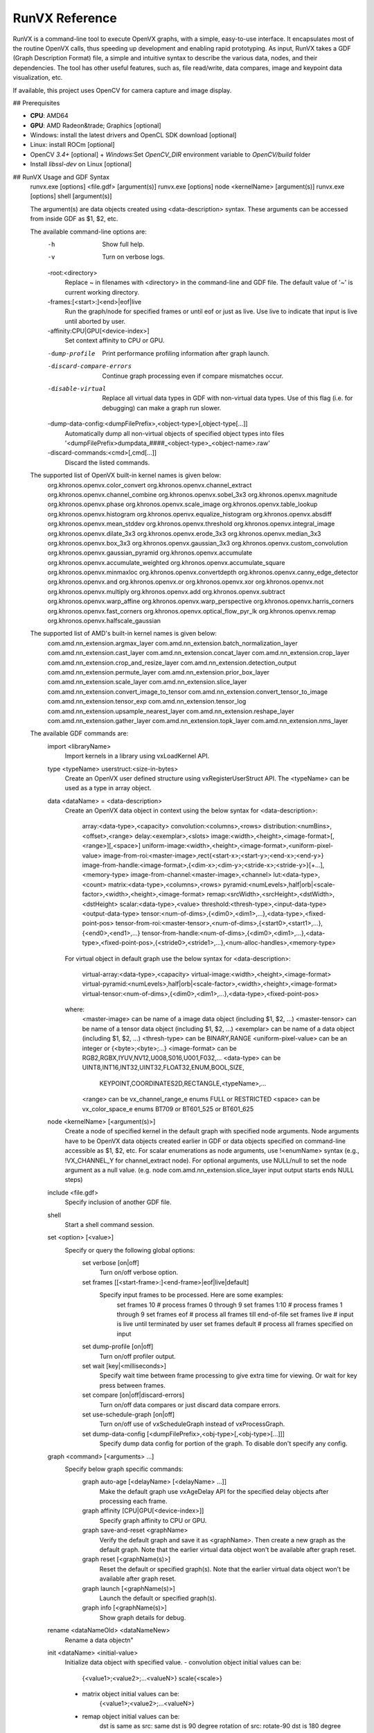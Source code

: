 .. meta::
  :description: MIVisionX API
  :keywords: MIVisionX, ROCm, API, reference, data type, support

.. _runvx-ref:

******************************************
RunVX Reference
******************************************

RunVX is a command-line tool to execute OpenVX graphs, with a simple, easy-to-use interface. It encapsulates most of the routine OpenVX calls, thus speeding up development and enabling rapid prototyping. As input, RunVX takes a GDF (Graph Description Format) file, a simple and intuitive syntax to describe the various data, nodes, and their dependencies. The tool has other useful features, such as, file read/write, data compares, image and keypoint data visualization, etc.

If available, this project uses OpenCV for camera capture and image display.

## Prerequisites

* **CPU**: AMD64
* **GPU**: AMD Radeon&trade; Graphics [optional]
* Windows: install the latest drivers and OpenCL SDK download [optional]
* Linux: install ROCm [optional]
* OpenCV `3.4+` [optional]
  + `Windows`:Set `OpenCV_DIR` environment variable to `OpenCV/build` folder
* Install `libssl-dev` on Linux [optional]

## RunVX Usage and GDF Syntax
    runvx.exe [options] <file.gdf> [argument(s)]
    runvx.exe [options] node <kernelName> [argument(s)]
    runvx.exe [options] shell [argument(s)]
        
    The argument(s) are data objects created using <data-description> syntax.
    These arguments can be accessed from inside GDF as $1, $2, etc.

    The available command-line options are:
      -h
          Show full help.
      -v
          Turn on verbose logs.
      -root:<directory>
          Replace ~ in filenames with <directory> in the command-line and
          GDF file. The default value of '~' is current working directory.
      -frames:[<start>:]<end>|eof|live
          Run the graph/node for specified frames or until eof or just as live.
          Use live to indicate that input is live until aborted by user.
      -affinity:CPU|GPU[<device-index>]
          Set context affinity to CPU or GPU.
      -dump-profile
          Print performance profiling information after graph launch.
      -discard-compare-errors
          Continue graph processing even if compare mismatches occur.
      -disable-virtual
          Replace all virtual data types in GDF with non-virtual data types.
          Use of this flag (i.e. for debugging) can make a graph run slower.
      -dump-data-config:<dumpFilePrefix>,<object-type>[,object-type[...]]
          Automatically dump all non-virtual objects of specified object types
          into files '<dumpFilePrefix>dumpdata_####_<object-type>_<object-name>.raw'
      -discard-commands:<cmd>[,cmd[...]]
          Discard the listed commands.
    
    The supported list of OpenVX built-in kernel names is given below:
        org.khronos.openvx.color_convert
        org.khronos.openvx.channel_extract
        org.khronos.openvx.channel_combine
        org.khronos.openvx.sobel_3x3
        org.khronos.openvx.magnitude
        org.khronos.openvx.phase
        org.khronos.openvx.scale_image
        org.khronos.openvx.table_lookup
        org.khronos.openvx.histogram
        org.khronos.openvx.equalize_histogram
        org.khronos.openvx.absdiff
        org.khronos.openvx.mean_stddev
        org.khronos.openvx.threshold
        org.khronos.openvx.integral_image
        org.khronos.openvx.dilate_3x3
        org.khronos.openvx.erode_3x3
        org.khronos.openvx.median_3x3
        org.khronos.openvx.box_3x3
        org.khronos.openvx.gaussian_3x3
        org.khronos.openvx.custom_convolution
        org.khronos.openvx.gaussian_pyramid
        org.khronos.openvx.accumulate
        org.khronos.openvx.accumulate_weighted
        org.khronos.openvx.accumulate_square
        org.khronos.openvx.minmaxloc
        org.khronos.openvx.convertdepth
        org.khronos.openvx.canny_edge_detector
        org.khronos.openvx.and
        org.khronos.openvx.or
        org.khronos.openvx.xor
        org.khronos.openvx.not
        org.khronos.openvx.multiply
        org.khronos.openvx.add
        org.khronos.openvx.subtract
        org.khronos.openvx.warp_affine
        org.khronos.openvx.warp_perspective
        org.khronos.openvx.harris_corners
        org.khronos.openvx.fast_corners
        org.khronos.openvx.optical_flow_pyr_lk
        org.khronos.openvx.remap
        org.khronos.openvx.halfscale_gaussian
        
    The supported list of AMD's built-in kernel names is given below:
        com.amd.nn_extension.argmax_layer
        com.amd.nn_extension.batch_normalization_layer
        com.amd.nn_extension.cast_layer
        com.amd.nn_extension.concat_layer
        com.amd.nn_extension.crop_layer
        com.amd.nn_extension.crop_and_resize_layer
        com.amd.nn_extension.detection_output
        com.amd.nn_extension.permute_layer
        com.amd.nn_extension.prior_box_layer
        com.amd.nn_extension.scale_layer
        com.amd.nn_extension.slice_layer
        com.amd.nn_extension.convert_image_to_tensor
        com.amd.nn_extension.convert_tensor_to_image
        com.amd.nn_extension.tensor_exp
        com.amd.nn_extension.tensor_log
        com.amd.nn_extension.upsample_nearest_layer
        com.amd.nn_extension.reshape_layer
        com.amd.nn_extension.gather_layer
        com.amd.nn_extension.topk_layer
        com.amd.nn_extension.nms_layer
        
    The available GDF commands are:
      import <libraryName>
          Import kernels in a library using vxLoadKernel API.

      type <typeName> userstruct:<size-in-bytes>
          Create an OpenVX user defined structure using vxRegisterUserStruct API.
          The <typeName> can be used as a type in array object.

      data <dataName> = <data-description>
          Create an OpenVX data object in context using the below syntax for
          <data-description>:
              array:<data-type>,<capacity>
              convolution:<columns>,<rows>
              distribution:<numBins>,<offset>,<range>
              delay:<exemplar>,<slots>
              image:<width>,<height>,<image-format>[,<range>][,<space>]
              uniform-image:<width>,<height>,<image-format>,<uniform-pixel-value>
              image-from-roi:<master-image>,rect{<start-x>;<start-y>;<end-x>;<end-y>}
              image-from-handle:<image-format>,{<dim-x>;<dim-y>;<stride-x>;<stride-y>}[+...],<memory-type>
              image-from-channel:<master-image>,<channel>
              lut:<data-type>,<count>
              matrix:<data-type>,<columns>,<rows>
              pyramid:<numLevels>,half|orb|<scale-factor>,<width>,<height>,<image-format>
              remap:<srcWidth>,<srcHeight>,<dstWidth>,<dstHeight>
              scalar:<data-type>,<value>
              threshold:<thresh-type>,<input-data-type><output-data-type>
              tensor:<num-of-dims>,{<dim0>,<dim1>,...},<data-type>,<fixed-point-pos>
              tensor-from-roi:<master-tensor>,<num-of-dims>,{<start0>,<start1>,...},{<end0>,<end1>,...}
              tensor-from-handle:<num-of-dims>,{<dim0>,<dim1>,...},<data-type>,<fixed-point-pos>,{<stride0>,<stride1>,...},<num-alloc-handles>,<memory-type>
				
          For virtual object in default graph use the below syntax for
          <data-description>:
              virtual-array:<data-type>,<capacity>
              virtual-image:<width>,<height>,<image-format>
              virtual-pyramid:<numLevels>,half|orb|<scale-factor>,<width>,<height>,<image-format>
              virtual-tensor:<num-of-dims>,{<dim0>,<dim1>,...},<data-type>,<fixed-point-pos>

          where:
              <master-image> can be name of a image data object (including $1, $2, ...)
              <master-tensor> can be name of a tensor data object (including $1, $2, ...)
              <exemplar> can be name of a data object (including $1, $2, ...)
              <thresh-type> can be BINARY,RANGE
              <uniform-pixel-value> can be an integer or {<byte>;<byte>;...}
              <image-format> can be RGB2,RGBX,IYUV,NV12,U008,S016,U001,F032,...
              <data-type> can be UINT8,INT16,INT32,UINT32,FLOAT32,ENUM,BOOL,SIZE,
                                 KEYPOINT,COORDINATES2D,RECTANGLE,<typeName>,...
              <range> can be vx_channel_range_e enums FULL or RESTRICTED
              <space> can be vx_color_space_e enums BT709 or BT601_525 or BT601_625

      node <kernelName> [<argument(s)>]
          Create a node of specified kernel in the default graph with specified node arguments. 
          Node arguments have to be OpenVX data objects created earlier in GDF or data objects
          specified on command-line accessible as $1, $2, etc. For scalar enumerations as node
          arguments, use !<enumName> syntax (e.g., !VX_CHANNEL_Y for channel_extract node).
          For optional arguments, use NULL/null to set the node argument as a null value.
          (e.g. node com.amd.nn_extension.slice_layer input output starts ends NULL steps)

      include <file.gdf>
          Specify inclusion of another GDF file.

      shell
          Start a shell command session.

      set <option> [<value>]
          Specify or query the following global options:
              set verbose [on|off]
                  Turn on/off verbose option.
              set frames [[<start-frame>:]<end-frame>|eof|live|default]
                  Specify input frames to be processed. Here are some examples:
                      set frames 10      # process frames 0 through 9
                      set frames 1:10    # process frames 1 through 9
                      set frames eof     # process all frames till end-of-file
                      set frames live    # input is live until terminated by user
                      set frames default # process all frames specified on input
              set dump-profile [on|off]
                  Turn on/off profiler output.
              set wait [key|<milliseconds>]
                  Specify wait time between frame processing to give extra time
                  for viewing. Or wait for key press between frames.
              set compare [on|off|discard-errors]
                  Turn on/off data compares or just discard data compare errors.
              set use-schedule-graph [on|off]
                  Turn on/off use of vxScheduleGraph instead of vxProcessGraph.
              set dump-data-config [<dumpFilePrefix>,<obj-type>[,<obj-type>[...]]]
                  Specify dump data config for portion of the graph. To disable
                  don't specify any config.

      graph <command> [<arguments> ...]
          Specify below graph specific commands:
              graph auto-age [<delayName> [<delayName> ...]]
                  Make the default graph use vxAgeDelay API for the specified
                  delay objects after processing each frame.
              graph affinity [CPU|GPU[<device-index>]]
                  Specify graph affinity to CPU or GPU.
              graph save-and-reset <graphName>
                  Verify the default graph and save it as <graphName>. Then
                  create a new graph as the default graph. Note that the earlier
                  virtual data object won't be available after graph reset.
              graph reset [<graphName(s)>]
                  Reset the default or specified graph(s). Note that the earlier
                  virtual data object won't be available after graph reset.
              graph launch [<graphName(s)>]
                  Launch the default or specified graph(s).
              graph info [<graphName(s)>]
                  Show graph details for debug.

      rename <dataNameOld> <dataNameNew>
          Rename a data object\n"

      init <dataName> <initial-value>
          Initialize data object with specified value.
          - convolution object initial values can be:
              {<value1>;<value2>;...<valueN>}
              scale{<scale>}
          - matrix object initial values can be:
              {<value1>;<value2>;...<valueN>}
          - remap object initial values can be:
              dst is same as src: same
              dst is 90 degree rotation of src: rotate-90
              dst is 180 degree rotation of src: rotate-180
              dst is 270 degree rotation of src: rotate-270
              dst is horizontal flip of src: hflip
              dst is vertical flip of src: vflip
          - threshold object initial values can be:
              For VX_THRESHOLD_TYPE_BINARY: <value>
              For VX_THRESHOLD_TYPE_RANGE: {<lower>;<upper>}
          - image object initial values can be:
              Binary file with image data. For images created from handle,
              the vxSwapHandles API will be invoked before executing the graph.
          - tensor object initial values can be:
              Binary file with tensor data.
              To replicate a file multiple times, use @repeat~N~<fileName>.
              To fill the tensor with a value, use @fill~f32~<float-value>,
              @fill~i32~<int-value>, @fill~i16~<int-value>, or @fill~u8~<uint-value>.

      read <dataName> <fileName> [ascii|binary] [<option(s)>]
          Read frame-level data from the specified <fileName>.
          - images can be read from containers (such as, .jpg, .avi, .mp4, etc.)
            as well as raw binary files
          - certain raw data formats support reading data for all frames from a
            single file (such as, video.yuv, video.rgb, video.avi etc.)
            The data objects that support this feature are image, scalar, and
            threshold data objects.
          - certain data formats support printf format-syntax (e.g., joy_%04d.yuv)
            to read individual data from separate files. Note that scalar and
            threshold data objects doesn't support this feature. Also note that
            pyramid objects expect all frames of each level in separate files.
          - convolution objects support the option: scale
            This will read scale value as the first 32-bit integer in file(s).

      write <dataName> <fileName> [ascii|binary] [<option(s)>]
          Write frame-level data to the specified <fileName>.
          - certain raw data formats support writing data for all frames into a
            single file (such as, video.yuv, video.rgb, video.u8, etc.)
            The data objects that support this feature are image, scalar, and
            threshold data objects.
          - certain data formats support printf format-syntax (e.g., joy_%04d.yuv)
            to write individual data from separate files. Note that scalar and
            threshold data objects doesn't support this feature. Also note that
            pyramid objects expect all frames of each level in separate files.
          - convolution objects support the option: scale
            This will write scale value as the first 32-bit integer in file(s).

      compare <dataName> <fileName> [ascii|binary] [<option(s)>]
          Compare frame-level data from the specified <fileName>.
          - certain raw data formats support comparing data for all frames from a
            single file (such as, video.yuv, video.rgb, video.u8, etc.)
            The data objects that support this feature are image, scalar, and
            threshold data objects.
          - certain data formats support printf format-syntax (e.g., joy_%04d.yuv)
            to read individual data from separate files. Note that scalar and
            threshold data objects doesn't support this feature.
          - array objects with VX_TYPE_KEYPOINT data type support the options:
              specify tolerance: err{<x>;<y>;<strength>[;<%mismatch>]}
              specify compare log file: log{<fileName>}
          - array objects with VX_TYPE_COORDINATES2D data type support the options:
              specify tolerance: err{<x>;<y>[;<%mismatch>]}
              specify compare log file: log{<fileName>}
          - convolution objects support the option:
              read scale value as the first 32-bit integer in file(s): scale
          - image and pyramid objects support the options:
              specify compare region: rect{<start-x>;<start-y>;<end-x>;<end-y>}
              specify valid pixel difference: err{<min>;<max>}
              specify pixel checksum to compare: checksum
              specify generate checksum: checksum-save-instead-of-test
          - matrix objects support the options:
              specify tolerance: err{<tolerance>}
          - remap objects support the options:
              specify tolerance: err{<x>;<y>}
          - scalar objects support the option:
              specify that file specifies inclusive range of valid values: range

      view <dataName> <windowName>
          Display frame-level data in a window with title <windowName>. Each window
          can display an image data object and optionally additional other data
          objects overlaid on top of the image.
          - supported data object types are: array, distribution, image, lut,
            scalar, and delay.
          - display of array, distribution, lut, and scalar objects are
            overlaid on top of an image with the same <windowName>.
          - delay object displays reference in the slot#0 of current time.

      directive <dataName> <directive>
          Specify a directive to data object. Only a few directives are supported:
          - Use sync-cl-write directive to issue VX_DIRECTIVE_AMD_COPY_TO_OPENCL
            directive whenever data object is updated using init or read commands.
            Supported for array, image, lut, and remap data objects only.
          - Use readonly directive to issue VX_DIRECTIVE_AMD_READ_ONLY directive
            that informs the OpenVX framework that object won't be updated after
            init command. Supported for convolution and matrix data objects only.

      pause
          Wait until a key is pressed before processing next GDF command.

      help [command]
          Show the GDF command help.

      exit
          Exit from shell or included GDF file.

      quit
          Abort the application.

## Examples
Here are few examples that demonstrate use of RUNVX prototyping tool.

### Canny Edge Detector
This example demonstrates building OpenVX graph for Canny edge detector. Use [face1.jpg](https://raw.githubusercontent.com/ROCm/MIVisionX/master/samples/images/face1.jpg) for this example.

    % runvx[.exe] file canny.gdf

File **canny.gdf**:

    # create input and output images
    data input  = image:480,360,RGB2
    data output = image:480,360,U008
    
    # specify input source for input image and request for displaying input and output images
    read input  examples/images/face1.jpg
    view input  inputWindow
    view output edgesWindow
    
    # compute luma image channel from input RGB image
    data yuv  = image-virtual:0,0,IYUV
    data luma = image-virtual:0,0,U008
    node org.khronos.openvx.color_convert input yuv
    node org.khronos.openvx.channel_extract yuv !CHANNEL_Y luma
    
    # compute edges in luma image using Canny edge detector
    data hyst = threshold:RANGE,U008,U008:INIT,80,100
    data gradient_size = scalar:INT32,3
    node org.khronos.openvx.canny_edge_detector luma hyst gradient_size !NORM_L1 output

### Skintone Pixel Detector
This example demonstrates building OpenVX graph for pixel-based skin tone detector [Peer et al. 2003]. Use [face1.jpg](https://raw.githubusercontent.com/ROCm/MIVisionX/master/samples/images/face1.jpg) for this example.

    % runvx[.exe] file skintonedetect.gdf

File **skintonedetect.gdf**:

    # create input and output images
    data input  = image:480,360,RGB2
    data output = image:480,360,U008

    # specify input source for input image and request for displaying input and output images
    read input  examples/images/face1.jpg
    view input  inputWindow
    view output skintoneWindow

    # threshold objects
    data thr95  = threshold:BINARY,U008,U008:INIT,95 # threshold for computing R > 95
    data thr40  = threshold:BINARY,U008,U008:INIT,40 # threshold for computing G > 40
    data thr20  = threshold:BINARY,U008,U008:INIT,20 # threshold for computing B > 20
    data thr15  = threshold:BINARY,U008,U008:INIT,15 # threshold for computing R-G > 15
    data thr0   = threshold:BINARY,U008,U008:INIT,0  # threshold for computing R-B > 0

    # virtual image objects for intermediate results
    data R      = image-virtual:0,0,U008
    data G      = image-virtual:0,0,U008
    data B      = image-virtual:0,0,U008
    data RmG    = image-virtual:0,0,U008
    data RmB    = image-virtual:0,0,U008
    data R95    = image-virtual:0,0,U008
    data G40    = image-virtual:0,0,U008
    data B20    = image-virtual:0,0,U008
    data RmG15  = image-virtual:0,0,U008
    data RmB0   = image-virtual:0,0,U008
    data and1   = image-virtual:0,0,U008
    data and2   = image-virtual:0,0,U008
    data and3   = image-virtual:0,0,U008

    # extract R,G,B channels and compute R-G and R-B
    node org.khronos.openvx.channel_extract input !CHANNEL_R R # extract R channel
    node org.khronos.openvx.channel_extract input !CHANNEL_G G # extract G channel
    node org.khronos.openvx.channel_extract input !CHANNEL_B B # extract B channel
    node org.khronos.openvx.subtract R   G   !SATURATE RmG  # compute R-G
    node org.khronos.openvx.subtract R   B   !SATURATE RmB  # compute R-B

    # compute threshold
    node org.khronos.openvx.threshold R   thr95 R95         # compute R > 95
    node org.khronos.openvx.threshold G   thr40 G40         # compute G > 40
    node org.khronos.openvx.threshold B   thr20 B20         # compute B > 20
    node org.khronos.openvx.threshold RmG thr15 RmG15       # compute RmG > 15
    node org.khronos.openvx.threshold RmB thr0  RmB0        # compute RmB > 0

    # aggregate all thresholded values to produce SKIN pixels
    node org.khronos.openvx.and R95   G40   and1            # compute R95 & G40
    node org.khronos.openvx.and and1  B20   and2            # compute B20 & and1
    node org.khronos.openvx.and RmG15 RmB0  and3            # compute RmG15 & RmB0
    node org.khronos.openvx.and and2 and3 output            # compute and2 & and3 as output


### Feature Tracker
The feature tracker example demonstrates building an application with two 
separate graphs that uses Harris Corners and Optical Flow kernels.
This example requires use of delay data objects that contain 
multiple pyramid and array objects.
Use [PETS09-S1-L1-View001.avi](http://ewh.ieee.org/r6/scv/sps/openvx-material/PETS09-S1-L1-View001.avi) as input video sequence.

    % runvx[.exe] file feature_tracker.gdf

File **feature_tracker.gdf**:

    # create image object for the input video sequence.
    data input = image:768,576,RGB2
    read input PETS09-S1-L1-View001.avi
    
    # create output keypoint array objects inside a delay object with two slots.
    # two slots are needed to keep track current keypoints from previous time.
    data exemplarArr = array:KEYPOINT,10000   # max trackable keypoints are 10,000
    data delayArr = delay:exemplarArr,2       # two slots inside the delay object
    
    # request for displaying input with keypoints from delay slot[0].
    view input    feature_tracker
    view delayArr feature_tracker
    
    # create pyramid objects inside a delay object with two slots.
    # two slots of pyramids are needed for optical flow kernel.
    data exemplarPyr = pyramid:6,half,768,576,U008
    data delayPyr = delay:exemplarPyr,2

    # create first graph to initialize keypoints using Harris Corners and
    # compute pyramid for by Optical Flow later using another graph
    data iyuv = image-virtual:0,0,IYUV
    data luma = image-virtual:0,0,U008
    data strength_thresh = scalar:FLOAT32,0.0005
    data min_distance = scalar:FLOAT32,5.0
    data sensitivity = scalar:FLOAT32,0.04
    data grad_size = scalar:INT32,3
    data block_size = scalar:INT32,3
    node org.khronos.openvx.color_convert    input  iyuv
    node org.khronos.openvx.channel_extract  iyuv !CHANNEL_Y luma
    node org.khronos.openvx.harris_corners   luma strength_thresh min_distance sensitivity \
                                             grad_size block_size delayArr[0] null
    node org.khronos.openvx.gaussian_pyramid luma delayPyr[0]

    # request vxAgeDelay call for delay objects after each frame with
    # current graph and save current graph with the name "harris"
    graph auto-age delayPyr delayArr
    graph save-and-reset harris

    # create second graph to track keypoints using Optical Flow assuming that
    # pyramid/keypoints in delay objects have been initialized with previous frame
    data iyuv = image-virtual:0,0,IYUV
    data luma = image-virtual:0,0,U008
    data termination = scalar:ENUM,CRITERIA_BOTH
    data epsilon = scalar:FLOAT32,0.01
    data num_iterations = scalar:UINT32,5
    data use_initial_estimate = scalar:BOOL,0
    data window_dimension = scalar:SIZE,6
    node org.khronos.openvx.color_convert       input  iyuv
    node org.khronos.openvx.channel_extract     iyuv !CHANNEL_Y luma
    node org.khronos.openvx.gaussian_pyramid    luma delayPyr[0]
    node org.khronos.openvx.optical_flow_pyr_lk delayPyr[-1] delayPyr[0] \
                                                delayArr[-1] delayArr[-1] delayArr[0] \
                                                termination epsilon num_iterations \
                                                use_initial_estimate window_dimension

    # request vxAgeDelay call for delay objects after each frame with
    # current graph and save current graph with the name "opticalflow"
    graph auto-age delayPyr delayArr
    graph save-and-reset opticalflow

    # launch "harris" graph to process first frame in the video sequence
    set frames 1
    graph launch harris

    # launch "opticalflow" graph to process remaining frames in the video sequence
    set frames default
    graph launch opticalflow
